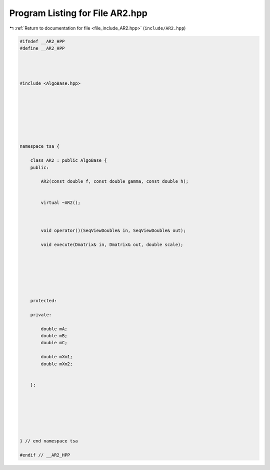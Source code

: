 
.. _program_listing_file_include_AR2.hpp:

Program Listing for File AR2.hpp
================================

|exhale_lsh| :ref:`Return to documentation for file <file_include_AR2.hpp>` (``include/AR2.hpp``)

.. |exhale_lsh| unicode:: U+021B0 .. UPWARDS ARROW WITH TIP LEFTWARDS

.. code-block:: none

   
   #ifndef __AR2_HPP
   #define __AR2_HPP
   
   
   
   
   #include <AlgoBase.hpp>
   
   
   
   
   
   
   
   
   namespace tsa {
   
       class AR2 : public AlgoBase {
       public:
   
           AR2(const double f, const double gamma, const double h);
   
   
           virtual ~AR2();
   
   
   
           void operator()(SeqViewDouble& in, SeqViewDouble& out);
   
           void execute(Dmatrix& in, Dmatrix& out, double scale);
   
   
   
   
   
   
   
       protected:
   
       private:
   
           double mA;
           double mB;
           double mC;
   
           double mXm1;
           double mXm2;
   
   
       };
   
   
   
   
   
   
   
   } // end namespace tsa
   
   #endif // __AR2_HPP
